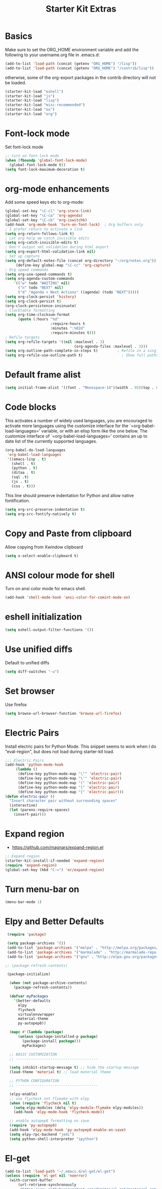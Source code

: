 #+TITLE: Starter Kit Extras
#+OPTIONS: toc:nil num:nil ^:nil
* Basics

Make sure to set the ORG_HOME environment variable and add the
following to your username.org file in .emacs.d:

#+BEGIN_SRC emacs-lisp :tangle no
(add-to-list 'load-path (concat (getenv "ORG_HOME") "/lisp"))
(add-to-list 'load-path (concat (getenv "ORG_HOME") "/contrib/lisp"))
#+END_SRC

otherwise, some of the org-export packages in the contrib directory
will not be loaded.

#+BEGIN_SRC emacs-lisp
  (starter-kit-load "eshell")
  (starter-kit-load "js")
  (starter-kit-load "lisp")
  (starter-kit-load "misc-recommended")
  (starter-kit-load "ox")
  (starter-kit-load "org")
#+END_SRC
* Font-lock mode
Set font-lock mode

#+BEGIN_SRC emacs-lisp
;; turn on font-lock mode
(when (fboundp 'global-font-lock-mode)
  (global-font-lock-mode t))
(setq font-lock-maximum-decoration t)
#+END_SRC

* org-mode enhancements
Add some speed keys etc to org-mode:

#+BEGIN_SRC emacs-lisp
(global-set-key "\C-cl" 'org-store-link)
(global-set-key "\C-ca" 'org-agenda)
(global-set-key "\C-cb" 'org-iswitchb)
(add-hook 'org-mode-hook 'turn-on-font-lock)  ; Org buffers only
; I prefer return to activate a link
(setq org-return-follows-link t)
; Let org help me catch invisible edits
(setq org-catch-invisible-edits t)
; Don't output xml validation during html export
(setq org-export-html-validation-link nil)
; Set up capture
(setq org-default-notes-file (concat org-directory "~/org/notes.org"))
     (define-key global-map "\C-cc" 'org-capture)
; Org speed commands
(setq org-use-speed-commands t)
(setq org-agenda-custom-commands
    '(("w" todo "WAITING" nil)
      ("n" todo "NEXT" nil)
      ("d" "Agenda + Next Actions" ((agenda) (todo "NEXT")))))
(setq org-clock-persist 'history)
(setq org-clock-persist t)
(org-clock-persistence-insinuate)
; Clocktable formatting
(setq org-time-clocksum-format
      (quote (:hours "%d"
                     :require-hours t
                     :minutes ":%02d"
                     :require-minutes t)))
; Refile targets
(setq org-refile-targets '((nil :maxlevel . 3)
                                (org-agenda-files :maxlevel . 3)))
(setq org-outline-path-complete-in-steps t)         ; Refile in a single go
(setq org-refile-use-outline-path t)                  ; Show full paths for refiling
#+END_SRC

* Default frame alist
#+BEGIN_SRC emacs-lisp
  (setq initial-frame-alist '((font . "Monospace-14")(width . 95)(top . 0)(left . 0)(fullscreen . t)))
#+END_SRC

* Code blocks
This activates a number of widely used languages, you are encouraged
to activate more languages using the customize interface for the
`=org-babel-load-languages=' variable, or with an elisp form like the
one below.  The customize interface of `=org-babel-load-languages='
contains an up to date list of the currently supported languages.

#+BEGIN_SRC emacs-lisp
  (org-babel-do-load-languages
   'org-babel-load-languages
   '((emacs-lisp . t)
     (shell . t)
     (python . t)
     (ditaa . t)
     (sql .t)
     (js . t)
     (css . t)))
#+END_SRC

This line should preserve indentation for Python and allow native
fontification.

#+BEGIN_SRC emacs-lisp
(setq org-src-preserve-indentation t)
(setq org-src-fontify-natively t)
#+END_SRC

* Copy and Paste from clipboard
Allow copying from Xwindow clipboard

#+BEGIN_SRC emacs-lisp
(setq x-select-enable-clipboard t)
#+END_SRC

* ANSI colour mode for shell
Turn on ansi color mode for emacs shell.

#+BEGIN_SRC emacs-lisp
(add-hook 'shell-mode-hook 'ansi-color-for-comint-mode-on)
#+END_SRC

* eshell initialization

#+BEGIN_SRC emacs-lisp
(setq eshell-output-filter-functions '())
#+END_SRC

* Use unified diffs
Default to unified diffs

#+BEGIN_SRC emacs-lisp
(setq diff-switches "-u")
#+END_SRC
* Set browser
Use firefox

#+BEGIN_SRC emacs-lisp
(setq browse-url-browser-function 'browse-url-firefox)
#+END_SRC
* Electric Pairs
Install electric pairs for Python Mode. This snippet seems to work
when I do "eval-region", but does not load during starter-kit load.

#+BEGIN_SRC emacs-lisp
;;; Electric Pairs
(add-hook 'python-mode-hook
     (lambda ()
      (define-key python-mode-map "\"" 'electric-pair)
      (define-key python-mode-map "\'" 'electric-pair)
      (define-key python-mode-map "(" 'electric-pair)
      (define-key python-mode-map "[" 'electric-pair)
      (define-key python-mode-map "{" 'electric-pair)))
(defun electric-pair ()
  "Insert character pair without surrounding spaces"
  (interactive)
  (let (parens-require-spaces)
    (insert-pair)))
#+END_SRC
* Expand region

  - https://github.com/magnars/expand-region.el

#+BEGIN_SRC emacs-lisp
;; Expand region
(starter-kit-install-if-needed 'expand-region)
(require 'expand-region)
(global-set-key (kbd "C-=") 'er/expand-region)
#+END_SRC
* Turn menu-bar on
#+BEGIN_SRC emacs-lisp 
  (menu-bar-mode 1)
#+END_SRC
* Elpy and Better Defaults
#+BEGIN_SRC emacs-lisp
 (require 'package)

 (setq package-archives '())
 (add-to-list 'package-archives '("melpa" . "http://melpa.org/packages/") t)
 (add-to-list 'package-archives '("marmalade" . "http://marmalade-repo.org/packages/") t)
 (add-to-list 'package-archives '("gnu" . "http://elpa.gnu.org/packages/") t)

;; (package-refresh-contents)

 (package-initialize)

  (when (not package-archive-contents)
    (package-refresh-contents))

  (defvar myPackages
    '(better-defaults
      elpy
      flycheck
      virtualenvwrapper
      material-theme
      py-autopep8))

  (mapc #'(lambda (package)
      (unless (package-installed-p package)
        (package-install package)))
        myPackages)

  ;; BASIC CUSTOMIZATION
  ;; --------------------------------------

  (setq inhibit-startup-message t) ;; hide the startup message
  (load-theme 'material t) ;; load material theme

  ;; PYTHON CONFIGURATION
  ;; --------------------------------------

  (elpy-enable)
  ;; use flycheck not flymake with elpy
  (when (require 'flycheck nil t)
    (setq elpy-modules (delq 'elpy-module-flymake elpy-modules))
    (add-hook 'elpy-mode-hook 'flycheck-mode))

  ;; enable autopep8 formatting on save
  (require 'py-autopep8)
  (add-hook 'elpy-mode-hook 'py-autopep8-enable-on-save)
  (setq elpy-rpc-backend "jedi")
  (setq python-shell-interpreter "ipython")
#+END_SRC
* El-get

#+BEGIN_SRC emacs-lisp :results none
(add-to-list 'load-path "~/.emacs.d/el-get/el-get")
(unless (require 'el-get nil 'noerror)
  (with-current-buffer
      (url-retrieve-synchronously
       "https://raw.githubusercontent.com/dimitri/el-get/master/el-get-install.el")
    (goto-char (point-max))
    (eval-print-last-sexp)))

(add-to-list 'el-get-recipe-path "~/.emacs.d/el-get-user/recipes")
(el-get 'sync)
#+END_SRC
* Virtualenvwrapper

This is an elisp re-implementation of Doug Hellmann's
virtualenvwrapper.

#+BEGIN_SRC elisp
(require 'virtualenvwrapper)
(venv-initialize-interactive-shells) ;; if you want interactive shell support
(venv-initialize-eshell) ;; if you want eshell support
;; note that setting `venv-location` is not necessary if you
;; use the default location (`~/.virtualenvs`), or if the
;; the environment variable `WORKON_HOME` points to the right place
(setq venv-location "~/.virtualenvs/")

;; Hooks
(add-hook 'venv-postmkvirtualenv-hook
          (lambda () (shell-command "pip install autopep8 rope ropemacs jedi importmagic flake8 virtualenvwrapper")))

#+END_SRC
* Pymacs and rope

#+BEGIN_SRC emacs-lisp
;; Pymacs
(add-to-list 'load-path "/usr/share/emacs/site-lisp/pymacs")

(autoload 'pymacs-apply "pymacs")
(autoload 'pymacs-call "pymacs")
(autoload 'pymacs-eval "pymacs" nil t)
(autoload 'pymacs-exec "pymacs" nil t)
(autoload 'pymacs-load "pymacs" nil t)
(autoload 'pymacs-autoload "pymacs")

(require 'pymacs)

(pymacs-load "ropemacs" "rope-")
(setq ropemacs-confirm-saving 'nil)

#+END_SRC
* company mode
#+BEGIN_SRC emacs-lisp
  (require 'company)
  (starter-kit-install-if-needed 'company-anaconda)
  (require 'company-anaconda)
  (global-company-mode)
  (add-hook 'after-init-hook 'global-company-mode)
#+END_SRC

* Save history
#+BEGIN_SRC emacs-lisp
(savehist-mode 1)
(setq savehist-additional-variables '(kill-ring search-ring regexp-search-ring))
#+END_SRC
* Web-mode
#+BEGIN_SRC emacs-lisp
(if (not (package-installed-p 'web-mode))
    (package-install 'web-mode))
(require 'web-mode)
(add-to-list 'auto-mode-alist '("\\.phtml\\'" . web-mode))
(add-to-list 'auto-mode-alist '("\\.tpl\\.php\\'" . web-mode))
(add-to-list 'auto-mode-alist '("\\.[agj]sp\\'" . web-mode))
(add-to-list 'auto-mode-alist '("\\.as[cp]x\\'" . web-mode))
(add-to-list 'auto-mode-alist '("\\.erb\\'" . web-mode))
(add-to-list 'auto-mode-alist '("\\.mustache\\'" . web-mode))
(add-to-list 'auto-mode-alist '("\\.djhtml\\'" . web-mode))
(add-to-list 'auto-mode-alist '("\\.html?\\'" . web-mode))

(setq web-mode-engines-alist '(("django" . "\\.html\\'")))

(setq web-mode-markup-indent-offset 2)
(setq web-mode-code-indent-offset 2)
(setq web-mode-css-indent-offset 2)

(setq web-mode-enable-auto-pairing t)
(setq web-mode-enable-auto-expanding t)
(setq web-mode-enable-css-colorization t)
#+END_SRC
* Projectile and Helm

Project management for emacs.

[[http://batsov.com/projectile/][Projectile]]

#+BEGIN_SRC emacs-lisp
;; add flx-ido package as per instructions
(starter-kit-install-if-needed 'flx-ido)
(require 'flx-ido)


(starter-kit-install-if-needed 'projectile)
(require 'projectile)
(starter-kit-install-if-needed 'helm-projectile)
(require 'helm-projectile)
(projectile-global-mode)

(global-set-key (kbd "C-x f") 'helm-find)

;; turns on projectile mode by default for all file types
(projectile-global-mode)

;; asks for file to open when project is switched
(setq projectile-switch-project-action 'helm-projectile-find-file)

;; turns on helm bindings for projectile
(helm-projectile-on)

;; turns on projectile mode by default for all file types
(projectile-global-mode)

;; asks for file to open when project is switched
(setq projectile-switch-project-action 'helm-projectile-find-file)

;; turns on helm bindings for projectile
(helm-projectile-on)
#+END_SRC

